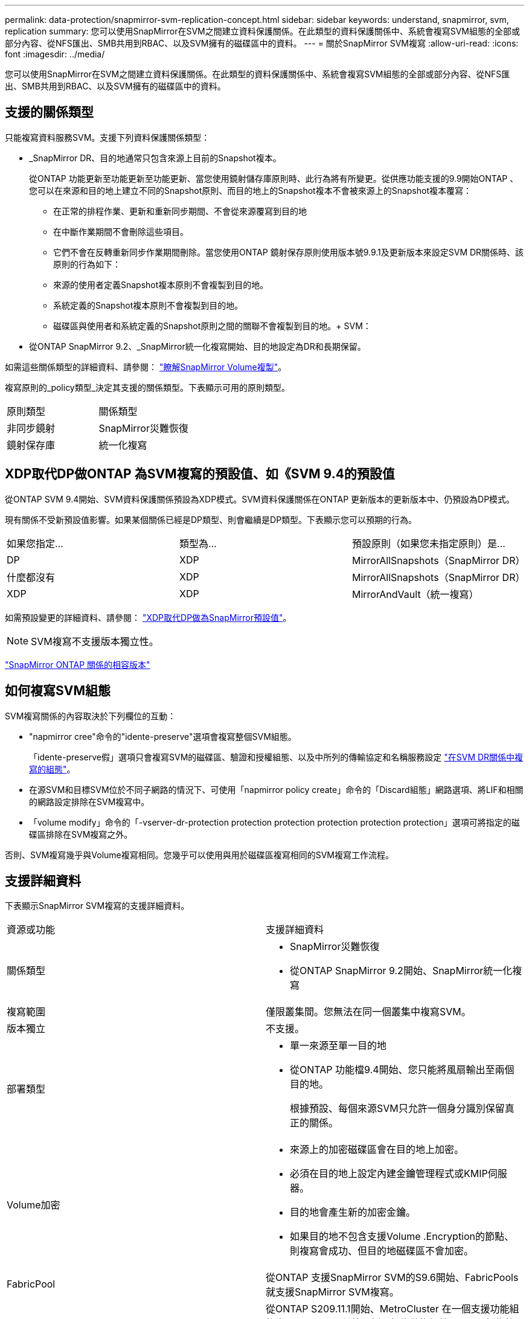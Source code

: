 ---
permalink: data-protection/snapmirror-svm-replication-concept.html 
sidebar: sidebar 
keywords: understand, snapmirror, svm, replication 
summary: 您可以使用SnapMirror在SVM之間建立資料保護關係。在此類型的資料保護關係中、系統會複寫SVM組態的全部或部分內容、從NFS匯出、SMB共用到RBAC、以及SVM擁有的磁碟區中的資料。 
---
= 關於SnapMirror SVM複寫
:allow-uri-read: 
:icons: font
:imagesdir: ../media/


[role="lead"]
您可以使用SnapMirror在SVM之間建立資料保護關係。在此類型的資料保護關係中、系統會複寫SVM組態的全部或部分內容、從NFS匯出、SMB共用到RBAC、以及SVM擁有的磁碟區中的資料。



== 支援的關係類型

只能複寫資料服務SVM。支援下列資料保護關係類型：

* _SnapMirror DR、目的地通常只包含來源上目前的Snapshot複本。
+
從ONTAP 功能更新至功能更新至功能更新、當您使用鏡射儲存庫原則時、此行為將有所變更。從供應功能支援的9.9開始ONTAP 、您可以在來源和目的地上建立不同的Snapshot原則、而目的地上的Snapshot複本不會被來源上的Snapshot複本覆寫：

+
** 在正常的排程作業、更新和重新同步期間、不會從來源覆寫到目的地
** 在中斷作業期間不會刪除這些項目。
** 它們不會在反轉重新同步作業期間刪除。當您使用ONTAP 鏡射保存原則使用版本號9.9.1及更新版本來設定SVM DR關係時、該原則的行為如下：
** 來源的使用者定義Snapshot複本原則不會複製到目的地。
** 系統定義的Snapshot複本原則不會複製到目的地。
** 磁碟區與使用者和系統定義的Snapshot原則之間的關聯不會複製到目的地。+ SVM：


* 從ONTAP SnapMirror 9.2、_SnapMirror統一化複寫開始、目的地設定為DR和長期保留。


如需這些關係類型的詳細資料、請參閱： link:snapmirror-replication-concept.html["瞭解SnapMirror Volume複製"]。

複寫原則的_policy類型_決定其支援的關係類型。下表顯示可用的原則類型。

[cols="2*"]
|===


| 原則類型 | 關係類型 


 a| 
非同步鏡射
 a| 
SnapMirror災難恢復



 a| 
鏡射保存庫
 a| 
統一化複寫

|===


== XDP取代DP做ONTAP 為SVM複寫的預設值、如《SVM 9.4的預設值

從ONTAP SVM 9.4開始、SVM資料保護關係預設為XDP模式。SVM資料保護關係在ONTAP 更新版本的更新版本中、仍預設為DP模式。

現有關係不受新預設值影響。如果某個關係已經是DP類型、則會繼續是DP類型。下表顯示您可以預期的行為。

[cols="3*"]
|===


| 如果您指定... | 類型為... | 預設原則（如果您未指定原則）是... 


 a| 
DP
 a| 
XDP
 a| 
MirrorAllSnapshots（SnapMirror DR）



 a| 
什麼都沒有
 a| 
XDP
 a| 
MirrorAllSnapshots（SnapMirror DR）



 a| 
XDP
 a| 
XDP
 a| 
MirrorAndVault（統一複寫）

|===
如需預設變更的詳細資料、請參閱： link:version-flexible-snapmirror-default-concept.html["XDP取代DP做為SnapMirror預設值"]。

[NOTE]
====
SVM複寫不支援版本獨立性。

====
link:compatible-ontap-versions-snapmirror-concept.html["SnapMirror ONTAP 關係的相容版本"]



== 如何複寫SVM組態

SVM複寫關係的內容取決於下列欄位的互動：

* "napmirror cree"命令的"idente-preserve"選項會複寫整個SVM組態。
+
「idente-preserve假」選項只會複寫SVM的磁碟區、驗證和授權組態、以及中所列的傳輸協定和名稱服務設定 link:snapmirror-svm-replication-concept.html#configurations-replicated-in-svm-dr-relationships["在SVM DR關係中複寫的組態"]。

* 在源SVM和目標SVM位於不同子網路的情況下、可使用「napmirror policy create」命令的「Discard組態」網路選項、將LIF和相關的網路設定排除在SVM複寫中。
* 「volume modify」命令的「-vserver-dr-protection protection protection protection protection protection」選項可將指定的磁碟區排除在SVM複寫之外。


否則、SVM複寫幾乎與Volume複寫相同。您幾乎可以使用與用於磁碟區複寫相同的SVM複寫工作流程。



== 支援詳細資料

下表顯示SnapMirror SVM複寫的支援詳細資料。

[cols="2*"]
|===


| 資源或功能 | 支援詳細資料 


 a| 
關係類型
 a| 
* SnapMirror災難恢復
* 從ONTAP SnapMirror 9.2開始、SnapMirror統一化複寫




 a| 
複寫範圍
 a| 
僅限叢集間。您無法在同一個叢集中複寫SVM。



 a| 
版本獨立
 a| 
不支援。



 a| 
部署類型
 a| 
* 單一來源至單一目的地
* 從ONTAP 功能檔9.4開始、您只能將風扇輸出至兩個目的地。
+
根據預設、每個來源SVM只允許一個身分識別保留真正的關係。





 a| 
Volume加密
 a| 
* 來源上的加密磁碟區會在目的地上加密。
* 必須在目的地上設定內建金鑰管理程式或KMIP伺服器。
* 目的地會產生新的加密金鑰。
* 如果目的地不包含支援Volume .Encryption的節點、則複寫會成功、但目的地磁碟區不會加密。




 a| 
FabricPool
 a| 
從ONTAP 支援SnapMirror SVM的S9.6開始、FabricPools就支援SnapMirror SVM複寫。



 a| 
MetroCluster
 a| 
從ONTAP S209.11.1開始、MetroCluster 在一個支援功能組態中、SVM DR關係的兩側、都能做為額外SVM DR組態的來源。

從ONTAP 支援使用支援SnapMirror 9.5開始、MetroCluster SnapMirror SVM複寫功能可在各種組態上執行。

* 無法將此組態作為SVM DR關係的目的地。MetroCluster
* 只有MetroCluster 在一個SVM組態內的作用中SVM、才能成為SVM DR關係的來源。
+
來源可以是切換前的同步來源SVM、或是切換後的同步目的地SVM。

* 當某個不穩定的組態處於穩定狀態時、由於磁碟區不在線上、所以無法將來源SVM DR關係視為來源。MetroCluster MetroCluster
* 當sync-source sVM是SVM DR關係的來源時、來源SVM DR關係資訊會複寫到MetroCluster 該合作夥伴。
* 在切換和切換程序期間、複寫到SVM DR目的地可能會失敗。
+
不過、在切換或切換程序完成之後、下一個SVM DR排程更新將會成功。





 a| 
SnapMirror同步
 a| 
SVM DR不支援。

|===


== 在SVM DR關係中複寫的組態

下表顯示了"shnapmirror create `-idente-preserv"選項和"shapmirror policy cre"-dap-configs network"選項之間的互動：

[cols="5*"]
|===


2+| 組態已複寫 2+| 《*身分識別保護》（Identity‑Preserve true*） | 「*」身分識別保護假* 


|  |  | *不含「丟棄組態」網路組態的原則* | *使用「-discard組態」網路組態的原則* |  


 a| 
網路
 a| 
NAS生命里
 a| 
是的
 a| 
否
 a| 
否



 a| 
LIF Kerberos組態
 a| 
是的
 a| 
否
 a| 
否



 a| 
SAN LIF
 a| 
否
 a| 
否
 a| 
否



 a| 
防火牆原則
 a| 
是的
 a| 
是的
 a| 
否



 a| 
路由
 a| 
是的
 a| 
否
 a| 
否



 a| 
廣播網域
 a| 
否
 a| 
否
 a| 
否



 a| 
子網路
 a| 
否
 a| 
否
 a| 
否



 a| 
IPSpace
 a| 
否
 a| 
否
 a| 
否



 a| 
中小企業
 a| 
SMB 伺服器
 a| 
是的
 a| 
是的
 a| 
否



 a| 
本機群組和本機使用者
 a| 
是的
 a| 
是的
 a| 
是的



 a| 
權限
 a| 
是的
 a| 
是的
 a| 
是的



 a| 
陰影複製
 a| 
是的
 a| 
是的
 a| 
是的



 a| 
BranchCache
 a| 
是的
 a| 
是的
 a| 
是的



 a| 
伺服器選項
 a| 
是的
 a| 
是的
 a| 
是的



 a| 
伺服器安全性
 a| 
是的
 a| 
是的
 a| 
否



 a| 
主目錄、共享
 a| 
是的
 a| 
是的
 a| 
是的



 a| 
symlink
 a| 
是的
 a| 
是的
 a| 
是的



 a| 
Fpolicy原則、FSecurity原則及FSecurity NTFS
 a| 
是的
 a| 
是的
 a| 
是的



 a| 
名稱對應與群組對應
 a| 
是的
 a| 
是的
 a| 
是的



 a| 
稽核資訊
 a| 
是的
 a| 
是的
 a| 
是的



 a| 
NFS
 a| 
匯出原則
 a| 
是的
 a| 
是的
 a| 
否



 a| 
匯出原則規則
 a| 
是的
 a| 
是的
 a| 
否



 a| 
NFS 伺服器
 a| 
是的
 a| 
是的
 a| 
否



 a| 
RBAC
 a| 
安全性憑證
 a| 
是的
 a| 
是的
 a| 
否



 a| 
登入使用者、公開金鑰、角色和角色組態
 a| 
是的
 a| 
是的
 a| 
是的



 a| 
SSL
 a| 
是的
 a| 
是的
 a| 
否



 a| 
名稱服務
 a| 
DNS和DNS主機
 a| 
是的
 a| 
是的
 a| 
否



 a| 
UNIX使用者與UNIX群組
 a| 
是的
 a| 
是的
 a| 
是的



 a| 
Kerberos領域和Kerberos金鑰區塊
 a| 
是的
 a| 
是的
 a| 
否



 a| 
LDAP與LDAP用戶端
 a| 
是的
 a| 
是的
 a| 
否



 a| 
網路群組
 a| 
是的
 a| 
是的
 a| 
否



 a| 
NIS
 a| 
是的
 a| 
是的
 a| 
否



 a| 
網路與網路存取
 a| 
是的
 a| 
是的
 a| 
否



 a| 
Volume
 a| 
物件
 a| 
是的
 a| 
是的
 a| 
是的



 a| 
Snapshot複本、Snapshot原則及自動刪除原則
 a| 
是的
 a| 
是的
 a| 
是的



 a| 
效率原則
 a| 
是的
 a| 
是的
 a| 
是的



 a| 
配額原則和配額原則規則
 a| 
是的
 a| 
是的
 a| 
是的



 a| 
恢復佇列
 a| 
是的
 a| 
是的
 a| 
是的



 a| 
根Volume
 a| 
命名空間
 a| 
是的
 a| 
是的
 a| 
是的



 a| 
使用者資料
 a| 
否
 a| 
否
 a| 
否



 a| 
qtree
 a| 
否
 a| 
否
 a| 
否



 a| 
配額
 a| 
否
 a| 
否
 a| 
否



 a| 
檔案層級QoS
 a| 
否
 a| 
否
 a| 
否



 a| 
屬性：根磁碟區的狀態、空間保證、大小、自動調整大小及檔案總數
 a| 
否
 a| 
否
 a| 
否



 a| 
儲存QoS
 a| 
QoS原則群組
 a| 
是的
 a| 
是的
 a| 
是的



 a| 
光纖通道（FC）
 a| 
否
 a| 
否
 a| 
否



 a| 
iSCSI
 a| 
否
 a| 
否
 a| 
否



 a| 
LUN
 a| 
物件
 a| 
是的
 a| 
是的
 a| 
是的



 a| 
igroup
 a| 
否
 a| 
否
 a| 
否



 a| 
連接埠集
 a| 
否
 a| 
否
 a| 
否



 a| 
序號
 a| 
否
 a| 
否
 a| 
否



 a| 
SNMP
 a| 
v3使用者
 a| 
是的
 a| 
是的
 a| 
否

|===